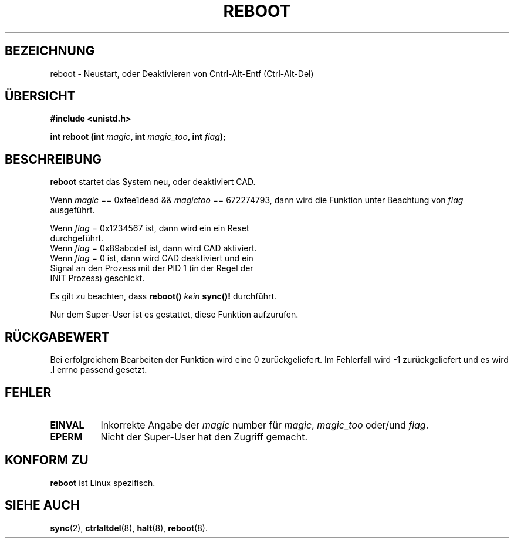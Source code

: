 .\" Copyright (c) 1992 Drew Eckhardt (drew@cs.colorado.edu), March 28, 1992
.\"
.\" Permission is granted to make and distribute verbatim copies of this
.\" manual provided the copyright notice and this permission notice are
.\" preserved on all copies.
.\"
.\" Permission is granted to copy and distribute modified versions of this
.\" manual under the conditions for verbatim copying, provided that the
.\" entire resulting derived work is distributed under the terms of a
.\" permission notice identical to this one
.\" 
.\" Since the Linux kernel and libraries are constantly changing, this
.\" manual page may be incorrect or out-of-date.  The author(s) assume no
.\" responsibility for errors or omissions, or for damages resulting from
.\" the use of the information contained herein.  The author(s) may not
.\" have taken the same level of care in the production of this manual,
.\" which is licensed free of charge, as they might when working
.\" professionally.
.\" 
.\" Formatted or processed versions of this manual, if unaccompanied by
.\" the source, must acknowledge the copyright and authors of this work.
.\"
.\" Modified by Michael Haardt (u31b3hs@pool.informatik.rwth-aachen.de)
.\"
.\" Tue Jul  6 22:36:09 MDT 1993 (dminer@nyx.cs.du.edu)
.\"  Made this clearer...
.\" Modified Sat Jul 24 00:16:05 1993 by Rik Faith (faith@cs.unc.edu)
.\" 
.\" Translated into German by Wolfgang Jung (woju@keep.in-berlin.de) on
.\" Fri Apr  5 15:39:52 MET DST 1996
.\" Modified Mon Jun 10 13:31:45 1996 by Martin Schulze (joey@linux.de)
.\"
.TH REBOOT 2 "28. März 28, 1992" "Linux 0.99.10" "Systemaufrufe"
.SH BEZEICHNUNG
reboot \- Neustart, oder Deaktivieren von Cntrl-Alt-Entf (Ctrl-Alt-Del)
.SH "ÜBERSICHT"
.B #include <unistd.h>
.sp
.BI "int reboot (int " magic ", int " magic_too ", int " flag );
.SH BESCHREIBUNG
.B reboot
startet das System neu, oder deaktiviert CAD.
.PP
Wenn  
.I magic 
== 0xfee1dead && 
.I magictoo 
== 672274793, dann wird die Funktion unter Beachtung von 
.IR flag 
ausgeführt.
.sp
Wenn
.I flag
= 0x1234567 ist, dann wird ein ein Reset
.br
durchgeführt.
.br
Wenn
.I flag
= 0x89abcdef ist, dann wird CAD aktiviert.
.br
Wenn
.I flag
= 0 ist, dann wird CAD deaktiviert und ein
.br
Signal an den Prozess mit der PID 1 (in der Regel der
.br
INIT Prozess) geschickt.

Es gilt zu beachten, dass 
.B reboot() 
.I kein
.B sync()!
durchführt.

Nur dem Super-User ist es gestattet, diese Funktion aufzurufen.
.SH "RÜCKGABEWERT"
Bei erfolgreichem Bearbeiten der Funktion wird eine 0 zurückgeliefert.
Im Fehlerfall wird \-1 zurückgeliefert und es wird .I errno passend gesetzt.
.SH FEHLER
.TP 0.8i
.B EINVAL 
Inkorrekte Angabe der
.IR magic " number für " magic ", " magic_too " oder/und " flag .
.TP
.B EPERM
Nicht der Super-User hat den Zugriff gemacht.
.SH "KONFORM ZU"
.B reboot
ist Linux spezifisch.
.SH "SIEHE AUCH"
.BR sync (2),
.BR ctrlaltdel (8),
.BR halt (8),
.BR reboot (8).

